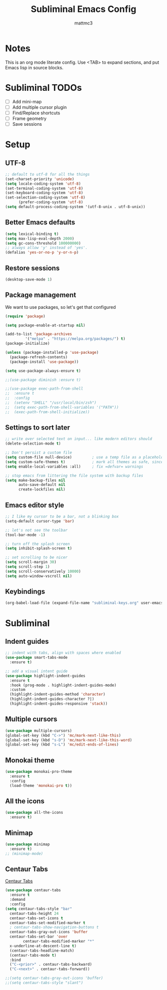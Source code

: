 #+TITLE: Subliminal Emacs Config
#+AUTHOR: mattmc3
#+STARTUP: content
#+PROPERTY: header-args:emacs-lisp :tangle yes :results output silent

* Notes
This is an org mode literate config. Use <TAB> to expand sections, and put Emacs lisp in source blocks.

* Subliminal TODOs
- [ ] Add mini-map
- [ ] Add multiple cursor plugin
- [ ] Find/Replace shortcuts
- [ ] Frame geometry
- [ ] Save sessions

* Setup

** UTF-8
#+begin_src emacs-lisp
  ;; default to utf-8 for all the things
  (set-charset-priority 'unicode)
  (setq locale-coding-system 'utf-8)
  (set-terminal-coding-system 'utf-8)
  (set-keyboard-coding-system 'utf-8)
  (set-selection-coding-system 'utf-8)
		(prefer-coding-system 'utf-8)
  (setq default-process-coding-system '(utf-8-unix . utf-8-unix))
#+end_src

** Better Emacs defaults
#+begin_src emacs-lisp
  (setq lexical-binding t)
  (setq max-lisp-eval-depth 2000)
  (setq gc-cons-threshold 100000000)
  ;; always allow 'y' instead of 'yes'.
  (defalias 'yes-or-no-p 'y-or-n-p)
#+end_src

** Restore sessions
#+begin_src emacs-lisp
  (desktop-save-mode 1)
#+end_src

** Package management
We want to use packages, so let's get that configured

#+begin_src emacs-lisp
  (require 'package)

  (setq package-enable-at-startup nil)

  (add-to-list 'package-archives
	       '("melpa" . "https://melpa.org/packages/") t)
  (package-initialize)

  (unless (package-installed-p 'use-package)
    (package-refresh-contents)
    (package-install 'use-package))

  (setq use-package-always-ensure t)

  ;;(use-package diminish :ensure t)

  ;;(use-package exec-path-from-shell
  ;;  :ensure t
  ;;  :config
  ;;  (setenv "SHELL" "/usr/local/bin/zsh")
  ;;  (setq exec-path-from-shell-variables '("PATH"))
  ;;  (exec-path-from-shell-initialize))
#+end_src

** Settings to sort later
#+begin_src emacs-lisp
  ;; write over selected text on input... like modern editors should
  (delete-selection-mode t)

  ;; Don't persist a custom file
  (setq custom-file null-device)         ; use a temp file as a placeholder
  (setq custom-safe-themes t)            ; mark all themes as safe, since we can't persist now
  (setq enable-local-variables :all)     ; fix =defvar= warnings

  ;; stop emacs from littering the file system with backup files
  (setq make-backup-files nil
        auto-save-default nil
        create-lockfiles nil)
#+end_src

** Emacs editor style
#+begin_src emacs-lisp
  ;; I like my cursor to be a bar, not a blinking box
  (setq-default cursor-type 'bar)

  ;; let's not see the toolbar
  (tool-bar-mode -1)

  ;; turn off the splash screen
  (setq inhibit-splash-screen t)

  ;; set scrolling to be nicer
  (setq scroll-margin 30)
  (setq scroll-step 1)
  (setq scroll-conservatively 10000)
  (setq auto-window-vscroll nil)
#+end_src

** Keybindings
#+begin_src emacs-lisp
  (org-babel-load-file (expand-file-name "subliminal-keys.org" user-emacs-directory))
#+end_src

* Subliminal

** Indent guides

#+begin_src emacs-lisp
  ;; indent with tabs, align with spaces where enabled
  (use-package smart-tabs-mode
    :ensure t)

  ;; add a visual intent guide
  (use-package highlight-indent-guides
    :ensure t
    :hook (prog-mode . highlight-indent-guides-mode)
    :custom
    (highlight-indent-guides-method 'character)
    (highlight-indent-guides-character ?|)
    (highlight-indent-guides-responsive 'stack))
#+end_src

** Multiple cursors
#+begin_src emacs-lisp
  (use-package multiple-cursors)
  (global-set-key (kbd "C->") 'mc/mark-next-like-this)
  (global-set-key (kbd "s-D") 'mc/mark-next-like-this-word)
  (global-set-key (kbd "s-L") 'mc/edit-ends-of-lines)
#+end_src

** Monokai theme
#+begin_src emacs-lisp
(use-package monokai-pro-theme
  :ensure t
  :config
  (load-theme 'monokai-pro t))
#+end_src

** All the icons
#+begin_src emacs-lisp
  (use-package all-the-icons
    :ensure t)
#+end_src

** Minimap
#+begin_src emacs-lisp
  (use-package minimap
    :ensure t)
  ;; (minimap-mode)
#+end_src

** Centaur Tabs
[[https://github.com/ema2159/centaur-tabs][Centaur Tabs]]
#+begin_src emacs-lisp
  (use-package centaur-tabs
    :ensure t
    :demand
    :config
  (setq centaur-tabs-style "bar"
    centaur-tabs-height 24
    centaur-tabs-set-icons t
    centaur-tabs-set-modified-marker t
    ; centaur-tabs-show-navigation-buttons t
    centaur-tabs-gray-out-icons 'buffer
    centaur-tabs-set-bar 'over
          centaur-tabs-modified-marker "*"
    x-underline-at-descent-line t)
    (centaur-tabs-headline-match)
    (centaur-tabs-mode t)
    :bind
    ("C-<prior>" . centaur-tabs-backward)
    ("C-<next>" . centaur-tabs-forward))

  ;;(setq centaur-tabs-gray-out-icons 'buffer)
  ;;(setq centaur-tabs-style "slant")
#+end_src
